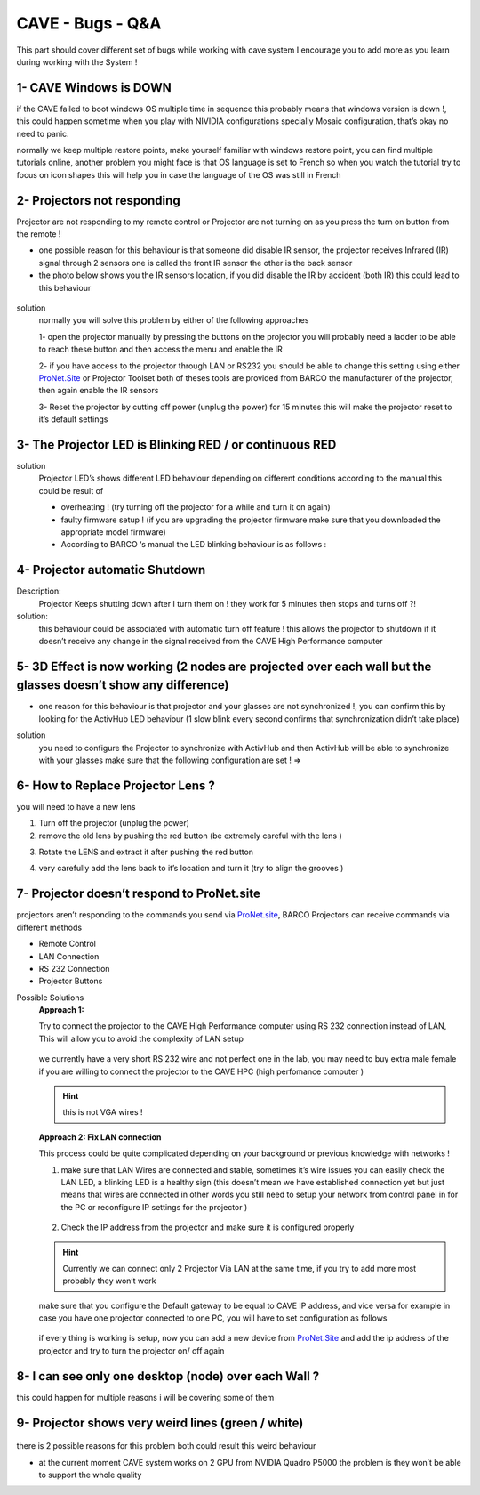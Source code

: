 CAVE - Bugs - Q&A
~~~~~~~~~~~~~~~~~~~~~~~~~~~

This part should cover different set of bugs while working with cave system I encourage you to add more as you learn during working with the System !

1- CAVE Windows is DOWN
+++++++++++++++++++++++++
if the CAVE failed to boot windows OS multiple time in sequence this probably means that windows version is down !, this could happen sometime when you play with NIVIDIA configurations specially Mosaic configuration, that’s okay no need to panic.

normally we keep multiple restore points, make yourself familiar with windows restore point, you can find multiple tutorials online, another problem you might face is that OS language is set to French so when you watch the tutorial try to focus on icon shapes this will help you in case the language of the OS was still in French   

2- Projectors not responding
++++++++++++++++++++++++++++++++
Projector are not responding to my remote control or Projector are not turning on as you press the turn on button from the remote !

- one possible reason for this behaviour is that someone did disable IR sensor, the projector receives Infrared (IR) signal through 2 sensors one is called the front IR sensor the other is the back sensor
- the photo below shows you the IR sensors location, if you did disable the IR by accident (both IR) this could lead to this behaviour

.. figure:: imagesbug/q1.png
   :width: 400px
   :align: center
.. raw:: html

   <div style="margin-bottom: 30px;"></div> 

solution
 normally you will solve this problem by either of the following approaches 

 1- open the projector manually by pressing the buttons on the projector you will probably need a ladder to be able to reach these button and then access the menu and enable the IR 

 2- if you have access to the projector through LAN or RS232 you should be able to change this setting using either `ProNet.Site <http://ProNet.Site>`_ or Projector Toolset both of theses tools are provided from BARCO the manufacturer of the projector, then again enable the IR sensors 

 3- Reset the projector by cutting off power (unplug the power) for 15 minutes this will make the projector reset to it’s default settings

3- The Projector LED is Blinking RED / or continuous RED
+++++++++++++++++++++++++++++++++++++++++++++++++++++++++++++++++
solution
 Projector LED’s shows different LED behaviour depending on different conditions according to the manual this could be result of 

 - overheating ! (try turning off the projector for a while and turn it on again)
 - faulty firmware setup ! (if you are upgrading the projector firmware make sure that you downloaded the appropriate model firmware)
 - According to BARCO ‘s manual the LED blinking behaviour is as follows : 

 .. figure:: imagesbug/q2.png
    :width: 400px
    :align: center
 .. raw:: html

   <div style="margin-bottom: 30px;"></div> 

4- Projector automatic Shutdown
+++++++++++++++++++++++++++++++++++++

Description:
 Projector Keeps shutting down after I turn them on ! they work for 5 minutes then stops and turns off ?! 

solution:
 this behaviour could be associated with automatic turn off feature ! this allows the projector to shutdown if it doesn’t receive any change in the signal received from the CAVE High Performance computer 

5- 3D Effect is now working (2 nodes are projected over each wall but the glasses doesn’t show any difference)
++++++++++++++++++++++++++++++++++++++++++++++++++++++++++++++++++++++++++++++++++++++++++++++++++++++++++++++++++++++++++
- one reason for this behaviour is that projector and your glasses are not synchronized !, you can confirm this by looking for the ActivHub LED behaviour (1 slow blink every second confirms that synchronization didn’t take place)  

.. raw:: html

   <iframe width="560" height="315" src="https://www.youtube.com/embed/XdqsnL0Z9i4" frameborder="0" allowfullscreen></iframe>


solution
 you need to configure the Projector to synchronize with ActivHub and then ActivHub will be able to synchronize with your glasses make sure that the following configuration are set ! ⇒ 

6- How to Replace Projector Lens ?
+++++++++++++++++++++++++++++++++++++++++++++++

you will need to have a new lens

1. Turn off the projector (unplug the power)

2. remove the old lens by pushing the red button (be extremely careful with the lens )

.. raw:: html

   <iframe width="560" height="315" src="https://www.youtube.com/embed/hV1nsq8jL9Y" frameborder="0" allowfullscreen></iframe>

3. Rotate the LENS and extract it after pushing the red button

.. raw:: html

   <iframe width="560" height="315" src="https://www.youtube.com/embed/FJdre7Emglw" frameborder="0" allowfullscreen></iframe>

.. raw:: html

   <iframe width="560" height="315" src="https://www.youtube.com/embed/JTsI9hHtVXQ" frameborder="0" allowfullscreen></iframe>  

4. very carefully add the lens back to it’s location and turn it (try to align the grooves )   
   
.. raw:: html

   <iframe width="560" height="315" src="https://www.youtube.com/embed/lUhS0Ms-L2c" frameborder="0" allowfullscreen></iframe>   
.. raw:: html

   <div style="margin-bottom: 30px;"></div>
   
7- Projector doesn’t respond to ProNet.site 
++++++++++++++++++++++++++++++++++++++++++++++++++
projectors aren’t responding to the commands you send via `ProNet.site <http://ProNet.site>`_, BARCO Projectors can receive commands via different methods 

- Remote Control
- LAN Connection
- RS 232 Connection
- Projector Buttons

Possible Solutions
 **Approach 1:**

 Try to connect the projector to the CAVE High Performance computer using RS 232 connection instead of LAN, This will allow you to avoid the complexity of LAN setup

 .. figure:: imagesbug/q3.png
    :width: 400px
    :align: center
 .. raw:: html

   <div style="margin-bottom: 30px;"></div> 

 we currently have a very short RS 232 wire and not perfect one in the lab, you may need to buy extra male female if you are willing to connect the projector to the CAVE HPC (high perfomance computer )

 .. figure:: imagesbug/q4.png
    :width: 400px
    :align: center
 .. raw:: html

   <div style="margin-bottom: 30px;"></div> 
 
 .. hint:: 

   this is not VGA wires ! 

 **Approach 2: Fix LAN connection**

 This process could be quite complicated depending on your background or previous knowledge with networks ! 

 1. make sure that LAN Wires are connected and stable, sometimes it’s wire issues you can easily check the LAN LED, a blinking LED is a healthy sign (this doesn’t mean we have established connection yet but just means that wires are connected in other words you still need to setup your network from control panel in for the PC  or reconfigure IP settings for the projector  ) 

 .. figure:: imagesbug/q4.png
    :width: 400px
    :align: center
 .. raw:: html

   <div style="margin-bottom: 30px;"></div> 

 2. Check the IP address from the projector and make sure it is configured properly 

 .. hint:: 

     Currently we can connect only 2 Projector Via LAN at the same time, if you try to add more most probably they won’t work
  
 .. figure:: imagesbug/q5.png
    :width: 400px
    :align: center
 .. raw:: html

   <div style="margin-bottom: 30px;"></div> 
 
 make sure that you configure the Default gateway to be equal to CAVE IP address, and vice versa for example in case you have one projector connected to one PC, you will have to set configuration as follows 
 
 .. figure:: imagesbug/q6.png
    :width: 400px
    :align: center
 .. raw:: html

   <div style="margin-bottom: 30px;"></div> 
   
   if the connection is set up ! you should see the following in  View network connection
  
 .. figure:: imagesbug/q7.png
    :width: 400px
    :align: center
 .. raw:: html

   <div style="margin-bottom: 30px;"></div> 
  
 if every thing is working is setup, now you can add a new device from 
 `ProNet.Site <http://ProNet.Site>`_
 and add the ip address of the projector and try to turn the projector on/ off again  

8- I can see only one desktop (node) over each Wall ? 
++++++++++++++++++++++++++++++++++++++++++++++++++++++++++++++++++
this could happen for multiple reasons i will be covering some of them

9- Projector shows very weird lines (green / white)
+++++++++++++++++++++++++++++++++++++++++++++++++++++++++++++++

.. figure:: imagesbug/q8.png
   :width: 400px
   :align: center
.. raw:: html

   <div style="margin-bottom: 30px;"></div> 

.. raw:: html

   <iframe width="560" height="315" src="https://www.youtube.com/embed/b_nE_xLnOss" frameborder="0" allowfullscreen></iframe>   

there is 2 possible reasons for this problem both could result this weird behaviour 

- at the current moment CAVE system works on 2 GPU from NVIDIA Quadro P5000 the problem is they won’t be able to support the whole quality